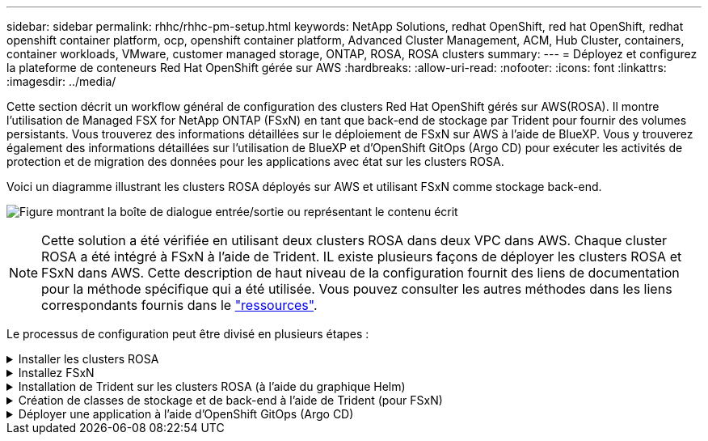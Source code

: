 ---
sidebar: sidebar 
permalink: rhhc/rhhc-pm-setup.html 
keywords: NetApp Solutions, redhat OpenShift, red hat OpenShift, redhat openshift container platform, ocp, openshift container platform, Advanced Cluster Management, ACM, Hub Cluster, containers, container workloads, VMware, customer managed storage, ONTAP, ROSA, ROSA clusters 
summary:  
---
= Déployez et configurez la plateforme de conteneurs Red Hat OpenShift gérée sur AWS
:hardbreaks:
:allow-uri-read: 
:nofooter: 
:icons: font
:linkattrs: 
:imagesdir: ../media/


[role="lead"]
Cette section décrit un workflow général de configuration des clusters Red Hat OpenShift gérés sur AWS(ROSA). Il montre l'utilisation de Managed FSX for NetApp ONTAP (FSxN) en tant que back-end de stockage par Trident pour fournir des volumes persistants. Vous trouverez des informations détaillées sur le déploiement de FSxN sur AWS à l'aide de BlueXP. Vous y trouverez également des informations détaillées sur l'utilisation de BlueXP et d'OpenShift GitOps (Argo CD) pour exécuter les activités de protection et de migration des données pour les applications avec état sur les clusters ROSA.

Voici un diagramme illustrant les clusters ROSA déployés sur AWS et utilisant FSxN comme stockage back-end.

image:rhhc-rosa-with-fsxn.png["Figure montrant la boîte de dialogue entrée/sortie ou représentant le contenu écrit"]


NOTE: Cette solution a été vérifiée en utilisant deux clusters ROSA dans deux VPC dans AWS. Chaque cluster ROSA a été intégré à FSxN à l'aide de Trident. IL existe plusieurs façons de déployer les clusters ROSA et FSxN dans AWS. Cette description de haut niveau de la configuration fournit des liens de documentation pour la méthode spécifique qui a été utilisée. Vous pouvez consulter les autres méthodes dans les liens correspondants fournis dans le link:rhhc-resources.html["ressources"].

Le processus de configuration peut être divisé en plusieurs étapes :

.Installer les clusters ROSA
[%collapsible]
====
* Créez deux VPC et configurez la connectivité de peering VPC entre les VPC.
* Reportez-vous à link:https://docs.openshift.com/rosa/welcome/index.html["ici"] Pour obtenir des instructions sur l'installation des clusters ROSA.


====
.Installez FSxN
[%collapsible]
====
* Installez FSxN sur les VPC de BlueXP. Reportez-vous à link:https://docs.netapp.com/us-en/cloud-manager-setup-admin/index.html["ici"] Pour créer un compte BlueXP et démarrer. Reportez-vous à link:https://docs.netapp.com/us-en/cloud-manager-fsx-ontap/index.html["ici"] Pour l'installation de FSxN. Reportez-vous à link:https://docs.netapp.com/us-en/cloud-manager-setup-admin/index.html["ici"] Pour créer un connecteur dans AWS pour gérer le FSxN.
* Déploiement de FSxN à l'aide d'AWS Reportez-vous à link:https://docs.aws.amazon.com/fsx/latest/ONTAPGuide/getting-started-step1.html["ici"] Déploiement via la console AWS


====
.Installation de Trident sur les clusters ROSA (à l'aide du graphique Helm)
[%collapsible]
====
* Utilisez le tableau Helm pour installer Trident sur les clusters ROSA. url du graphique Helm : https://netapp.github.io/trident-helm-chart[]


.Intégration de FSxN avec les clusters Trident for ROSA
video::621ae20d-7567-4bbf-809d-b01200fa7a68[panopto]

NOTE: Les GitOps OpenShift peuvent être utilisés pour déployer Trident CSI sur tous les clusters gérés lors de leur enregistrement sur ArgoCD à l'aide d'ApplicationSet.

image:rhhc-trident-helm.png["Figure montrant la boîte de dialogue entrée/sortie ou représentant le contenu écrit"]

====
.Création de classes de stockage et de back-end à l'aide de Trident (pour FSxN)
[%collapsible]
====
* Reportez-vous à link:https://docs.netapp.com/us-en/trident/trident-get-started/kubernetes-postdeployment.html["ici"] pour plus d'informations sur la création de systèmes back-end et de classes de stockage.
* Créez la classe de stockage créée pour FsxN avec Trident CSI par défaut depuis la console OpenShift. Voir la capture d'écran ci-dessous :


image:rhhc-default-storage-class.png["Figure montrant la boîte de dialogue entrée/sortie ou représentant le contenu écrit"]

====
.Déployer une application à l'aide d'OpenShift GitOps (Argo CD)
[%collapsible]
====
* Installez l'opérateur OpenShift GitOps sur le cluster. Reportez-vous aux instructions link:https://docs.openshift.com/container-platform/4.10/cicd/gitops/installing-openshift-gitops.html["ici"].
* Configurez une nouvelle instance Argo CD pour le cluster. Reportez-vous aux instructions link:https://docs.openshift.com/container-platform/4.10/cicd/gitops/setting-up-argocd-instance.html["ici"].


Ouvrez la console du CD Argo et déployez une application. Par exemple, vous pouvez déployer une application Jenkins à l'aide du CD Argo avec Helm Chart. Lors de la création de l'application, les détails suivants ont été fournis : projet : cluster par défaut : https://kubernetes.default.svc[]Espace de noms : Jenkins l'url du graphique Helm : https://charts.bitnami.com/bitnami[]

Paramètres Helm : global.storageClass : fsxn-nas

====
